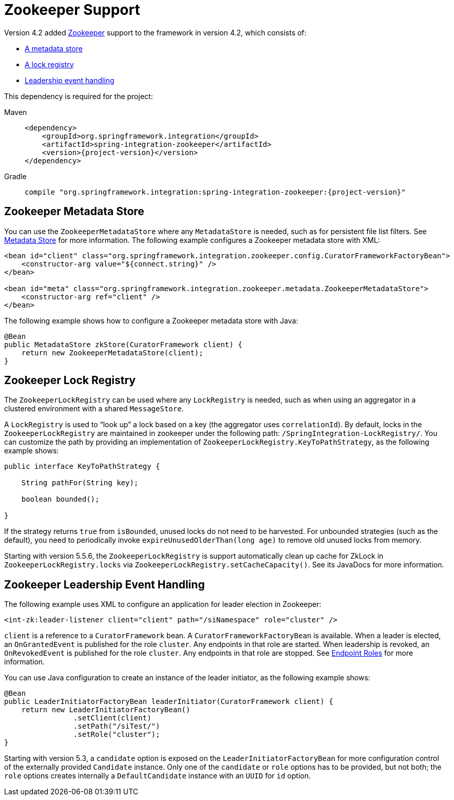 [[zookeeper]]
= Zookeeper Support

Version 4.2 added https://zookeeper.apache.org/[Zookeeper] support to the framework in version 4.2, which consists of:

* xref:zookeeper.adoc#zk-metadata-store[A metadata store]
* xref:zookeeper.adoc#zk-lock-registry[A lock registry]
* xref:zookeeper.adoc#zk-leadership[Leadership event handling]

This dependency is required for the project:

[tabs]
======
Maven::
+
[source, xml, subs="normal", role="primary"]
----
<dependency>
    <groupId>org.springframework.integration</groupId>
    <artifactId>spring-integration-zookeeper</artifactId>
    <version>{project-version}</version>
</dependency>
----

Gradle::
+
[source, groovy, subs="normal", role="secondary"]
----
compile "org.springframework.integration:spring-integration-zookeeper:{project-version}"
----
======

[[zk-metadata-store]]
== Zookeeper Metadata Store

You can use the `ZookeeperMetadataStore` where any `MetadataStore` is needed, such as for persistent file list filters.
See xref:meta-data-store.adoc[Metadata Store] for more information.
The following example configures a Zookeeper metadata store with XML:

[source, xml]
----
<bean id="client" class="org.springframework.integration.zookeeper.config.CuratorFrameworkFactoryBean">
    <constructor-arg value="${connect.string}" />
</bean>

<bean id="meta" class="org.springframework.integration.zookeeper.metadata.ZookeeperMetadataStore">
    <constructor-arg ref="client" />
</bean>
----

The following example shows how to configure a Zookeeper metadata store with Java:

[source, java]
----
@Bean
public MetadataStore zkStore(CuratorFramework client) {
    return new ZookeeperMetadataStore(client);
}
----

[[zk-lock-registry]]
== Zookeeper Lock Registry

The `ZookeeperLockRegistry` can be used where any `LockRegistry` is needed, such as when using an aggregator in a clustered environment with a shared `MessageStore`.

A `LockRegistry` is used to "`look up`" a lock based on a key (the aggregator uses `correlationId`).
By default, locks in the `ZookeeperLockRegistry` are maintained in zookeeper under the following path: `/SpringIntegration-LockRegistry/`.
You can customize the path by providing an implementation of `ZookeeperLockRegistry.KeyToPathStrategy`, as the following example shows:

[source, java]
----
public interface KeyToPathStrategy {

    String pathFor(String key);

    boolean bounded();

}
----

If the strategy returns `true` from `isBounded`, unused locks do not need to be harvested.
For unbounded strategies (such as the default), you need to periodically invoke `expireUnusedOlderThan(long age)` to remove old unused locks from memory.

Starting with version 5.5.6, the `ZookeeperLockRegistry` is support automatically clean up cache for ZkLock in `ZookeeperLockRegistry.locks` via `ZookeeperLockRegistry.setCacheCapacity()`.
See its JavaDocs for more information.

[[zk-leadership]]
== Zookeeper Leadership Event Handling

The following example uses XML to configure an application for leader election in Zookeeper:

[source, xml]
----
<int-zk:leader-listener client="client" path="/siNamespace" role="cluster" />
----

`client` is a reference to a `CuratorFramework` bean.
A `CuratorFrameworkFactoryBean` is available.
When a leader is elected, an `OnGrantedEvent` is published for the role `cluster`.
Any endpoints in that role are started.
When leadership is revoked, an `OnRevokedEvent` is published for the role `cluster`.
Any endpoints in that role are stopped.
See xref:endpoint-roles.adoc[Endpoint Roles] for more information.

You can use Java configuration to create an instance of the leader initiator, as the following example shows:

[source, java]
----
@Bean
public LeaderInitiatorFactoryBean leaderInitiator(CuratorFramework client) {
    return new LeaderInitiatorFactoryBean()
                .setClient(client)
                .setPath("/siTest/")
                .setRole("cluster");
}
----

Starting with version 5.3, a `candidate` option is exposed on the `LeaderInitiatorFactoryBean` for more configuration control of the externally provided `Candidate` instance.
Only one of the `candidate` or `role` options has to be provided, but not both; the `role` options creates internally a `DefaultCandidate` instance with an `UUID` for `id` option.
